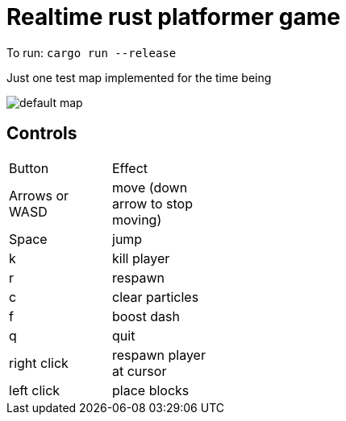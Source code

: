 = Realtime rust platformer game

To run: `cargo run --release`

Just one test map implemented for the time being

:imagesdir: media

image::default_map.png[] 

== Controls

//.Controls
[width="30%"]
,===
Button, Effect
Arrows or WASD, move (down arrow to stop moving)

Space, jump

k, kill player
r, respawn
c, clear particles
f, boost dash
q, quit

right click, respawn player at cursor
left click, place blocks
,===
